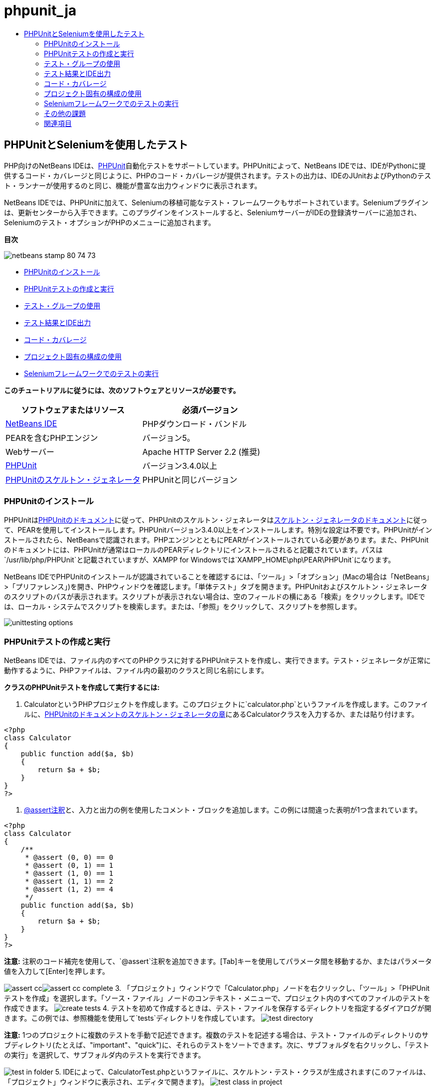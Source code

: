 // 
//     Licensed to the Apache Software Foundation (ASF) under one
//     or more contributor license agreements.  See the NOTICE file
//     distributed with this work for additional information
//     regarding copyright ownership.  The ASF licenses this file
//     to you under the Apache License, Version 2.0 (the
//     "License"); you may not use this file except in compliance
//     with the License.  You may obtain a copy of the License at
// 
//       http://www.apache.org/licenses/LICENSE-2.0
// 
//     Unless required by applicable law or agreed to in writing,
//     software distributed under the License is distributed on an
//     "AS IS" BASIS, WITHOUT WARRANTIES OR CONDITIONS OF ANY
//     KIND, either express or implied.  See the License for the
//     specific language governing permissions and limitations
//     under the License.
//

= phpunit_ja
:jbake-type: page
:jbake-tags: old-site, needs-review
:jbake-status: published
:keywords: Apache NetBeans  phpunit_ja
:description: Apache NetBeans  phpunit_ja
:toc: left
:toc-title:

== PHPUnitとSeleniumを使用したテスト

PHP向けのNetBeans IDEは、link:http://www.phpunit.de[PHPUnit]自動化テストをサポートしています。PHPUnitによって、NetBeans IDEでは、IDEがPythonに提供するコード・カバレージと同じように、PHPのコード・カバレージが提供されます。テストの出力は、IDEのJUnitおよびPythonのテスト・ランナーが使用するのと同じ、機能が豊富な出力ウィンドウに表示されます。

NetBeans IDEでは、PHPUnitに加えて、Seleniumの移植可能なテスト・フレームワークもサポートされています。Seleniumプラグインは、更新センターから入手できます。このプラグインをインストールすると、SeleniumサーバーがIDEの登録済サーバーに追加され、Seleniumのテスト・オプションがPHPのメニューに追加されます。

*目次*

image:netbeans-stamp-80-74-73.png[title="このページの内容は、NetBeans IDE 7.2、7.3、7.4および8.0に適用されます"]

* link:#installing-phpunit[PHPUnitのインストール]
* link:#create-test[PHPUnitテストの作成と実行]
* link:#test-groups[テスト・グループの使用]
* link:#result-windows[テスト結果とIDE出力]
* link:#code-coverage[コード・カバレージ]
* link:#project-specific-configurations[プロジェクト固有の構成の使用]
* link:#selenium[Seleniumフレームワークでのテストの実行]

*このチュートリアルに従うには、次のソフトウェアとリソースが必要です。*

|===
|ソフトウェアまたはリソース |必須バージョン 

|link:https://netbeans.org/downloads/index.html[NetBeans IDE] |PHPダウンロード・バンドル 

|PEARを含むPHPエンジン |バージョン5。 

|Webサーバー |Apache HTTP Server 2.2 (推奨)
 

|link:http://www.phpunit.de[PHPUnit] |バージョン3.4.0以上 

|link:http://www.phpunit.de/manual/current/en/skeleton-generator.html[PHPUnitのスケルトン・ジェネレータ] |PHPUnitと同じバージョン 
|===

=== PHPUnitのインストール

PHPUnitはlink:http://www.phpunit.de/manual/current/en/installation.html[PHPUnitのドキュメント]に従って、PHPUnitのスケルトン・ジェネレータはlink:http://www.phpunit.de/manual/current/en/skeleton-generator.html[スケルトン・ジェネレータのドキュメント]に従って、PEARを使用してインストールします。PHPUnitバージョン3.4.0以上をインストールします。特別な設定は不要です。PHPUnitがインストールされたら、NetBeansで認識されます。PHPエンジンとともにPEARがインストールされている必要があります。また、PHPUnitのドキュメントには、PHPUnitが通常はローカルのPEARディレクトリにインストールされると記載されています。パスは`/usr/lib/php/PHPUnit`と記載されていますが、XAMPP for Windowsでは`XAMPP_HOME\php\PEAR\PHPUnit`になります。

NetBeans IDEでPHPUnitのインストールが認識されていることを確認するには、「ツール」>「オプション」(Macの場合は「NetBeans」>「プリファレンス」)を開き、PHPウィンドウを確認します。「単体テスト」タブを開きます。PHPUnitおよびスケルトン・ジェネレータのスクリプトのパスが表示されます。スクリプトが表示されない場合は、空のフィールドの横にある「検索」をクリックします。IDEでは、ローカル・システムでスクリプトを検索します。または、「参照」をクリックして、スクリプトを参照します。

image:unittesting-options.png[]

=== PHPUnitテストの作成と実行

NetBeans IDEでは、ファイル内のすべてのPHPクラスに対するPHPUnitテストを作成し、実行できます。テスト・ジェネレータが正常に動作するように、PHPファイルは、ファイル内の最初のクラスと同じ名前にします。

*クラスのPHPUnitテストを作成して実行するには:*

1. CalculatorというPHPプロジェクトを作成します。このプロジェクトに`calculator.php`というファイルを作成します。このファイルに、link:http://www.phpunit.de/manual/current/en/skeleton-generator.html[PHPUnitのドキュメントのスケルトン・ジェネレータの章]にあるCalculatorクラスを入力するか、または貼り付けます。
[source,java]
----

<?php
class Calculator
{
    public function add($a, $b)
    {
        return $a + $b;
    }
}
?>
----
2. link:http://sebastian-bergmann.de/archives/628-Improved-Skeleton-Generator-in-PHPUnit-3.html[@assert注釈]と、入力と出力の例を使用したコメント・ブロックを追加します。この例には間違った表明が1つ含まれています。
[source,java]
----

<?php
class Calculator
{
    /**
     * @assert (0, 0) == 0
     * @assert (0, 1) == 1
     * @assert (1, 0) == 1
     * @assert (1, 1) == 2
     * @assert (1, 2) == 4
     */
    public function add($a, $b)
    {
        return $a + $b;
    }
}
?>
----

*注意:* 注釈のコード補完を使用して、`@assert`注釈を追加できます。[Tab]キーを使用してパラメータ間を移動するか、またはパラメータ値を入力して[Enter]を押します。

image:assert-cc.png[]image:assert-cc-complete.png[]
3. 「プロジェクト」ウィンドウで「Calculator.php」ノードを右クリックし、「ツール」>「PHPUnitテストを作成」を選択します。「ソース・ファイル」ノードのコンテキスト・メニューで、プロジェクト内のすべてのファイルのテストを作成できます。
image:create-tests.png[]
4. テストを初めて作成するときは、テスト・ファイルを保存するディレクトリを指定するダイアログが開きます。この例では、参照機能を使用して`tests`ディレクトリを作成しています。
image:test-directory.png[]

*注意:* 1つのプロジェクトに複数のテストを手動で記述できます。複数のテストを記述する場合は、テスト・ファイルのディレクトリのサブディレクトリ(たとえば、"important"、"quick")に、それらのテストをソートできます。次に、サブフォルダを右クリックし、「テストの実行」を選択して、サブフォルダ内のテストを実行できます。

image:test-in-folder.png[]
5. IDEによって、CalculatorTest.phpというファイルに、スケルトン・テスト・クラスが生成されます(このファイルは、「プロジェクト」ウィンドウに表示され、エディタで開きます)。
image:test-class-in-project.png[]

`@assert`注釈ごとにテストが作成されます。

[source,java]
----

    /**
     * Generated from @assert (1, 1) == 2.
     */
    public function testAdd4()
    {
        $this->assertEquals(
          2,
          $this->object->add(1, 1)
        );
    }
----
6. 1つのファイルまたはプロジェクト全体をテストできます。プロジェクトをテストするには、プロジェクトの親ノードを右クリックして「テスト」を選択するか、または[Alt]-[F6]を押します。Calculator.phpファイルをテストするには、ファイルのノードを右クリックして「テスト」を選択するか、または[Ctrl]-[F6]/[⌘]-[F6]を押します。この例では、1つのファイルに1つのクラスのみがあるため、結果は同じです。IDEによってテストが実行され、「テスト結果」ウィンドウに結果が表示されます。
image:test-results-narrow.png[]

より詳細なテキスト・バージョンの結果が「出力」ウィンドウに表示されます。

image:test-result-output.png[]

=== テスト・グループの使用

テスト・スイートを実行するとき、実行するテストのグループを選択できます。たとえば、一部のテストは本番環境でのみ実行し、他のテストは本番環境と開発環境の両方で実行する場合があります。前者のテストを`production`グループに配置し、後者のテストを`production`グループと`development`グループの両方に配置します。テスト・スイートを開発環境で実行する場合、`development`テスト・グループのみを選択して実行します。

PHPプロジェクト内の任意のファイルについてテスト・グループを使用するには、そのプロジェクトでテスト・グループを有効にする必要があります。

テスト・グループの一部としてテストをマークするには、テスト・メソッドに`@group [group name]`の注釈を付けます。

*テスト・グループを作成および実行するには、次を実行します。*

1. 「プロジェクト」ウィンドウで「Calculator」ノードを右クリックし、「プロパティ」を選択します。「プロジェクト・プロパティ」が開きます。
2. 「プロジェクト・プロパティ」で「PHPUnit」カテゴリを選択します。「テストの実行前にテスト・グループの入力を求める」を選択します。「OK」をクリックします。
image:test-group-properties.png[]
3. エディタで`CalculatorTest.php`を開きます。
4. メソッド`testAdd`、`testAdd3`、および`testAdd5`について、注釈`@group production`を追加します。
image:production-group-annotation.png[]
5. メソッド`testAdd2`および`testAdd4`について、注釈`@group production`および`@group development`を追加します。image:production-development-group-code.png[]
6. `Calculator.php`ノードを右クリックし、「テスト」を選択します。ダイアログが開き、実行するテスト・グループを指定するように求められます。「development」を選択して「OK」をクリックします。IDEは、`@group development`という注釈が付いたテストのみを実行します。
image:select-test-group.png[]

NetBeans IDEのPHPUnitテスト・グループの詳細は、PHP向けのNetBeans IDEブログ投稿のlink:http://blogs.oracle.com/netbeansphp/entry/using_phpunit_test_groups[PHPUnitテスト・グループの使用]を参照してください。

=== テスト結果とIDE出力

PHPUnitのテスト結果は、IDEの「テスト結果」と「出力」の2つのウィンドウに表示されます。「テスト結果」ウィンドウには、グラフィック・ペインと簡単なテキスト・ペインがあります。「出力」ウィンドウには、より詳細なテキスト・バージョンの出力が表示されます。この項では、「テスト結果」ウィンドウと「出力」ウィンドウについて詳しく説明します。

「テスト結果」ウィンドウでは、次の場所で、失敗したテストに関する情報を確認できます。

* UIペイン内で、失敗したテストのツリー・エントリに添付されているメッセージ
* 右側のペイン内のテキスト(失敗したテスト・コード行へのリンクを含む)
* UIペイン内で、失敗したテストの上にカーソルを置くと表示されるツールチップのテキスト

image:test-results-tooltip.png[]

「テスト結果」ウィンドウの左側には次のボタンがあります。

* テストを再実行image:rerun-button.png[]
* 失敗したテストの表示image:show-failed.png[]
* 成功したテストの表示image:show-passed.png[]
* 成功したがエラーがあるテストの表示image:show-error.png[]
* 次のテスト結果image:next-test-button.png[]または前のテスト結果image:previous-test-button.png[]への移動

「出力」ウィンドウには、PHPUnitスクリプトの完全な出力が表示されます。「テスト結果」ウィンドウ内の情報ではエラーの原因を特定できない場合に便利です。「テスト結果」ウィンドウと同様に、「出力」ウィンドウには、失敗したテスト・クラス行へのリンクが含まれます。また、テストを再実行したり、PHPの「オプション」ウィンドウを開いたりするためのボタンが左側にあります。image:options-link-button.png[]

image:test-result-output.png[]

=== コード・カバレージ

PHP向けのNetBeans IDEには、PHPUnitのサポートとともにコード・カバレージがあります(IDEには、Pythonのコード・カバレージもあります)。コード・カバレージでは、すべてのメソッドがPHPUnitテストでカバーされるかどうかが確認されます。この項では、既存のCalculatorクラスでコード・カバレージがどのように機能するかについて説明します。

*コード・カバレージを使用するには:*

1. Calculator.phpを開き、`add2`という`add`関数の複製を追加します。`Calculator`クラスは次のようになります。
[source,java]
----

<?php
class Calculator {
    /**
     * @assert (0, 0) == 0
     * @assert (0, 1) == 1
     * @assert (1, 0) == 1
     * @assert (1, 1) == 2
     * @assert (1, 2) == 4
     */
    public function add($a, $b) {
        return $a + $b;
    }

    public function add2($a, $b) {
        return $a + $b;
    }

}    
?>

----
2. プロジェクト・ノードを右クリックします。コンテキスト・メニューから、「コード・カバレージ」>「コード・カバレージを収集し表示」を選択します。デフォルトでは、「エディタ・バーを表示」も選択されています。
image:turn-on-code-coverage.png[]
3. エディタの最下部に、コード・カバレージのエディタ・バーが表示されます。コード・カバレージはテストされていないので、エディタ・バーには0%のカバレージが表示されます。(「クリア」をクリックしてテスト結果をクリアした後もこのように表示されます。)
image:editor-bar-before.png[]
4. 「テスト」をクリックして開いているファイルをテストするか、または「すべてのテスト」をクリックしてプロジェクトのすべてのテストを実行します。テスト結果が表示されます。また、コード・カバレージのバーに、テストでカバーされている実行可能コード文の割合(パーセント)が示されます。エディタ・ウィンドウで、カバーされているコードは緑色で強調表示され、カバーされていないコードは赤で強調表示されます。

*警告:* add2関数を追加した後でテスト・ファイルを再生成した場合、PHPUnitテストは実行されません。これは、PHPUnitが2つの競合するtestAdd2関数を作成するためです。このような複数の関数についてPHPUnitを使用する場合、末尾に数字を付加することによって関数を区別しないでください。link:http://www.phpunit.de/ticket/701[PHPUnitのドキュメント]を参照してください。

image:editor-bar-after.png[]
5. エディタ・バーで、「レポート」をクリックします。コード・カバレージのレポートが開き、プロジェクトに対して実行されたすべてのテストの結果が表示されます。レポート内のボタンを使用して、結果をクリアしたり、すべてのテストを再実行したり、コード・カバレージを非アクティブ化(「完了」をクリック)できます。
image:code-coverage-report.png[]
6. プロジェクトに別のクラスを追加し、テスト・ファイルを削除して再作成して、コード・カバレージのレポートをもう一度確認できます。新しいクラスが表示されます。次のレポートでは、`Calculator`クラスに、テストに含まれない関数が再度含まれています。
image:code-coverage-report2.png[]

=== プロジェクト固有の構成の使用

IDEでは、プロジェクトに次のカスタム構成を選択できます。

* ブートストラップ・ファイル
* XML構成ファイル
* テスト・スイート
* カスタムのPHPUnitスクリプト

*プロジェクト固有の構成を設定するには:*

1. プロジェクトのノードまたはプロジェクトの「テスト・ファイル」ノードを右クリックし、「プロパティ」を選択します。「プロパティ」ダイアログが開きます。
image:project-ctxmenu.png[]
2. 「PHPUnit」カテゴリを選択します。カスタムのブートストラップ、XML構成、PHPUnitスクリプト、またはテスト・スイート・ファイルを選択できるダイアログが開きます。
image:proj-properties.png[]
3. ブートストラップの構造やXML構成ファイルに精通していない場合は、NetBeans IDEを使用してスケルトンを生成できます。また、「ヘルプ」をクリックして、ダイアログを使用する手順を調べることができます。
image:proj-properties-selected.png[]

カスタム・クラス・ローダーを使用するプロジェクトの場合、`__autoload()`特殊関数の実装などによる、_ブートストラップ・オプション_が必要です。プロジェクトの複数のクラスで使用するグローバル定数を定義するファイルなど、事前にファイルを含める必要がある場合も、ブートストラップ・オプションを使用します。

_XML構成ファイル_を使用して、コマンド行のコールに使用するオプションを定義できます。詳細は、link:http://www.phpunit.de/manual/3.3/en/appendixes.configuration.html[PHPUnitのマニュアル]を参照してください。XML構成ファイルを使用して、テスト・ケースに`php.ini`設定やグローバル変数を定義することもできます。また、XML構成ファイルにブートストラップ・オプションを設定することもできます。

_カスタム・テスト・スイート_を設定すると、「実行」>「プロジェクトをテスト」を選択するたびに、このスイートが実行されます。これは、テストのサブセットのみを実行する場合や、データ・プロバイダなど、手動で追加する必要があるPHPUnitの最近追加された機能を使用する場合に非常に便利です。テスト・スイートは必要な数だけ定義でき、プロジェクト・エクスプローラでファイルを右クリックして「実行」を選択すると、それらを個別に実行できます。混乱を防ぐため、カスタム・テスト・スイートを使用するときには、NetBeansから通知があります。通知は、「テスト結果」および「出力」ウィンドウで確認できます。

「ツール」>「オプション」で選択したデフォルトのスクリプトのかわりに、プロジェクトの_カスタムPHPUnitスクリプト_を使用できます。カスタムPHPUnitスクリプトには、コマンド行のスイッチを含めることができます(link:http://www.phpunit.de/manual/3.7/en/textui.html[PHPUnitのマニュアル]を参照)。

 

=== Seleniumフレームワークでのテストの実行

Seleniumは、Webアプリケーション用の移植可能なソフトウェア・テスト用フレームワークです。テストは、HTMLの表として記述したり、一般的なプログラミング言語でコーディングでき、最新のほとんどのWebブラウザで直接実行できます。Seleniumは、Windows、Linux、およびMacintoshにデプロイできます。詳細は、link:http://docs.seleniumhq.org[SeleniumのWebサイト]を参照してください。

NetBeans IDEには、Seleniumサーバーを含むプラグインがあります。このプラグインを使用して、PHP、Webアプリケーション、またはMavenプロジェクトに対してSeleniumのテストを実行できます。PHPに対してSeleniumのテストを実行するには、Testing SeleniumパッケージをPHPエンジンにインストールする必要があります。

*PHPに対してSeleniumのテストを実行するには:*

1. コマンド・プロンプトを開き、コマンド`pear install Testing_Selenium-beta`を実行します。パスに`PHP_HOME/php/PEAR`が含まれている必要があります。コマンドが正常に完了したら、プロンプトに`install ok: channel://pear.php.net/Testing_Selenium-0.4.3`と表示されます。
2. IDEで、「ツール」>「プラグイン」を開き、PHP向けのSeleniumモジュールをインストールします。
3. 「プロジェクト」ウィンドウで、Calculatorプロジェクトのプロジェクト・ノードを右クリックします。「新規」>「その他」を選択します。新規ファイル・ウィザードが開きます。「Selenium」を選択し、「次」をクリックします。
image:new-selenium.png[]
4. Seleniumのテストを初めて作成するときは、Seleniumのテスト・ファイル用のディレクトリを設定するダイアログが開きます。これは、PHPUnitのテスト・ファイルとは別のディレクトリにします。そうしないと、単体テストを実行するたびにSeleniumのテストが実行されます。Seleniumのような機能的なテストの実行は、単体テストの実行よりも時間がかかるため、単体テストを実行するたびにこれらのテストが実行されることは避けたい場合があります。
5. 名前と場所ページの設定はデフォルトのままにし、「終了」をクリックします。Seleniumの新しいテスト・ファイルがエディタで開き、「プロジェクト」ウィンドウに表示されます。
image:selenium-test-in-project.png[]
6. プロジェクトのコンテキスト・メニューに「Run Selenium Tests」という項目が追加されます。この項目をクリックすると、PHPUnitテストと同様に、Seleniumのテスト結果が「テスト結果」ウィンドウに表示されます。

=== その他の課題

有益なアイデアをいくつか紹介します。

* Calculator.phpに、2番目のクラス($aと$bの積を求める`Calculator2`クラスなど)を追加します。テストを削除して再生成します。
* 複数の部に分かれているlink:./wish-list-tutorial-main-page.html[CRUDアプリケーションの作成のチュートリアル]を試す場合は、最後のプロジェクトのSeleniumテストを作成します。
link:/about/contact_form.html?to=3&subject=Feedback:PHPUnit and Selenium on NB 6.7[このチュートリアルに関するご意見をお寄せください]


link:../../../community/lists/top.html[users@php.netbeans.orgメーリング・リストに登録する]ことによって、NetBeans IDE PHP開発機能に関するご意見やご提案を送信したり、サポートを受けたり、最新の開発情報を入手したりできます。このリストはlink:http://forums.netbeans.org/[NetBeans IDEフォーラム]にミラーがあります。

=== 関連項目

NetBeans IDEでのPHPのテストの詳細は、次のリソースを参照してください。

* link:http://blogs.oracle.com/netbeansphp/entry/phpunit_support_added[PHP向けのNetBeansブログ: 追加されたPHPUnitサポート]
* link:http://blogs.oracle.com/netbeansphp/entry/ui_for_phpunit_support[PHP向けのNetBeansブログ: PHPUnitサポートのUI]
* link:http://blogs.oracle.com/netbeansphp/entry/code_coverage_for_php_why[PHP向けのNetBeansブログ: PHPのコード・カバレージ -- 理由]
* link:http://blogs.oracle.com/netbeansphp/entry/recent_improvements_in_phpunit_support[PHP向けのNetBeansブログ: PHPUnitサポートの最新の改善点]
* link:http://wiki.netbeans.org/SeleniumPluginPHP[NetBeans IDE Wiki: PHP用のSeleniumプラグイン]
* link:./debugging.html[NetBeans IDEでのPHPソース・コードのデバッグ]

link:../../trails/php.html[PHPの学習に戻る]


NOTE: This document was automatically converted to the AsciiDoc format on 2018-03-13, and needs to be reviewed.
